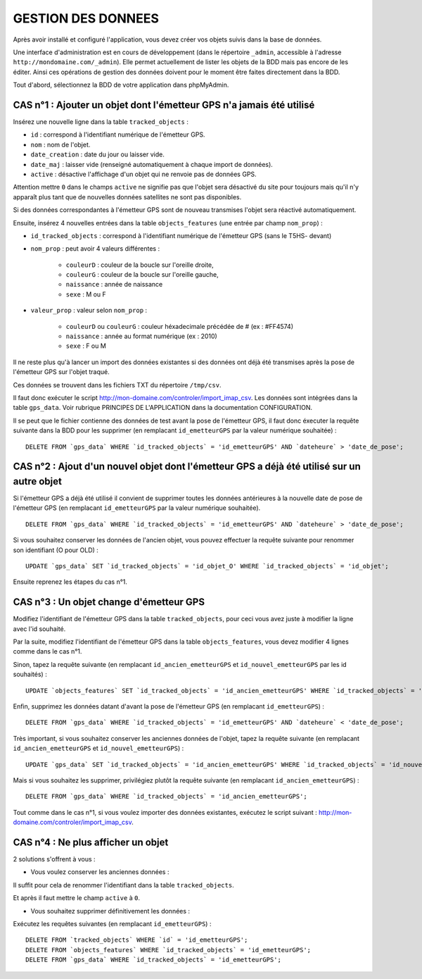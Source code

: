 ===================
GESTION DES DONNEES
===================

Après avoir installé et configuré l'application, vous devez créer vos objets suivis dans la base de données.

Une interface d'administration est en cours de développement (dans le répertoire ``_admin``, accessible à l'adresse ``http://mondomaine.com/_admin``). Elle permet actuellement de lister les objets de la BDD mais pas encore de les éditer. Ainsi ces opérations de gestion des données doivent pour le moment être faites directement dans la BDD.

Tout d'abord, sélectionnez la BDD de votre application dans phpMyAdmin.

CAS n°1 : Ajouter un objet dont l'émetteur GPS n'a jamais été utilisé
=====================================================================

Insérez une nouvelle ligne dans la table ``tracked_objects`` :

• ``id`` : correspond à l'identifiant numérique de l'émetteur GPS.

• ``nom`` : nom de l'objet.

• ``date_creation`` : date du jour ou laisser vide.

• ``date_maj`` : laisser vide (renseigné automatiquement à chaque import de données).

• ``active`` : désactive l'affichage d'un objet qui ne renvoie pas de données GPS. 

Attention mettre ``0`` dans le champs ``active`` ne signifie pas que l'objet sera désactivé du site pour toujours mais qu'il n'y apparaît plus tant que de nouvelles données satellites ne sont pas disponibles.

Si des données correspondantes à l'émetteur GPS sont de nouveau transmises l'objet sera réactivé automatiquement.

Ensuite, insérez 4 nouvelles entrées dans la table ``objects_features`` (une entrée par champ ``nom_prop``) :

• ``id_tracked_objects`` : correspond à l'identifiant numérique de l'émetteur GPS (sans le T5HS- devant)

• ``nom_prop`` : peut avoir 4 valeurs différentes :

	- ``couleurD`` : couleur de la boucle sur l'oreille droite,
	- ``couleurG`` : couleur de la boucle sur l'oreille gauche,
	- ``naissance`` : année de naissance
	- ``sexe`` : M ou F

• ``valeur_prop`` : valeur selon ``nom_prop`` :

	- ``couleurD`` ou ``couleurG`` : couleur héxadecimale précédée de # (ex : #FF4574)
	- ``naissance`` : année au format numérique (ex : 2010)
	- ``sexe`` : F ou M

Il ne reste plus qu'à lancer un import des données existantes si des données ont déjà été transmises après la pose de l'émetteur GPS sur l'objet traqué.

Ces données se trouvent dans les fichiers TXT du répertoire ``/tmp/csv``.

Il faut donc exécuter le script http://mon-domaine.com/controler/import_imap_csv. Les données sont intégrées dans la table ``gps_data``. Voir rubrique PRINCIPES DE L'APPLICATION dans la documentation CONFIGURATION.

Il se peut que le fichier contienne des données de test avant la pose de l'émetteur GPS, il faut donc éxecuter la requête suivante dans la BDD pour les supprimer (en remplacant ``id_emetteurGPS`` par la valeur numérique souhaitée) :

::

	DELETE FROM `gps_data` WHERE `id_tracked_objects` = 'id_emetteurGPS' AND `dateheure` > 'date_de_pose';
		
CAS n°2 : Ajout d'un nouvel objet dont l'émetteur GPS a déjà été utilisé sur un autre objet
===========================================================================================

Si l'émetteur GPS a déjà été utilisé il convient de supprimer toutes les données antérieures à la nouvelle date de pose de l'émetteur GPS (en remplacant ``id_emetteurGPS`` par la valeur numérique souhaitée).

::

	DELETE FROM `gps_data` WHERE `id_tracked_objects` = 'id_emetteurGPS' AND `dateheure` > 'date_de_pose';
		
Si vous souhaitez conserver les données de l'ancien objet, vous pouvez effectuer la requête suivante pour renommer son identifiant (O pour OLD) :

::

	UPDATE `gps_data` SET `id_tracked_objects` = 'id_objet_O' WHERE `id_tracked_objects` = 'id_objet';
		
Ensuite reprenez les étapes du cas n°1.

CAS n°3 : Un objet change d'émetteur GPS
========================================

Modifiez l'identifiant de l'émetteur GPS dans la table ``tracked_objects``, pour ceci vous avez juste à modifier la ligne avec l'id souhaité.

Par la suite, modifiez l'identifiant de l'émetteur GPS dans la table ``objects_features``, vous devez modifier 4 lignes comme dans le cas n°1.

Sinon, tapez la requête suivante (en remplacant ``id_ancien_emetteurGPS`` et ``id_nouvel_emetteurGPS`` par les id souhaités) :

::

	UPDATE `objects_features` SET `id_tracked_objects` = 'id_ancien_emetteurGPS' WHERE `id_tracked_objects` = 'id_nouvel_emetteurGPS';
		
Enfin, supprimez les données datant d'avant la pose de l'émetteur GPS (en remplacant ``id_emetteurGPS``) :

::

	DELETE FROM `gps_data` WHERE `id_tracked_objects` = 'id_emetteurGPS' AND `dateheure` < 'date_de_pose';
		
Très important, si vous souhaitez conserver les anciennes données de l'objet, tapez la requête suivante (en remplacant ``id_ancien_emetteurGPS`` et ``id_nouvel_emetteurGPS``) :

::

	UPDATE `gps_data` SET `id_tracked_objects` = 'id_ancien_emetteurGPS' WHERE `id_tracked_objects` = 'id_nouvel_emetteurGPS';
		
Mais si vous souhaitez les supprimer, privilégiez plutôt la requête suivante (en remplacant ``id_ancien_emetteurGPS``) :

::

	DELETE FROM `gps_data` WHERE `id_tracked_objects` = 'id_ancien_emetteurGPS';
		
Tout comme dans le cas n°1, si vous voulez importer des données existantes, exécutez le script suivant : http://mon-domaine.com/controler/import_imap_csv.

CAS n°4 : Ne plus afficher un objet
===================================

2 solutions s'offrent à vous :

- Vous voulez conserver les anciennes données :

Il suffit pour cela de renommer l'identifiant dans la table ``tracked_objects``.

Et après il faut mettre le champ ``active`` à ``0``.

- Vous souhaitez supprimer définitivement les données :

Exécutez les requêtes suivantes (en remplacant ``id_emetteurGPS``) :

::

	DELETE FROM `tracked_objects` WHERE `id` = 'id_emetteurGPS';
	DELETE FROM `objects_features` WHERE `id_tracked_objects` = 'id_emetteurGPS';
	DELETE FROM `gps_data` WHERE `id_tracked_objects` = 'id_emetteurGPS';
